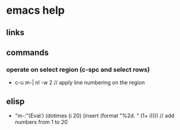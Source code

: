 * emacs help
** links
** commands
*** operate on select region (c-spc and select rows)
   + c-u m-| nl -w 2 // apply line numbering on the region
** elisp
   + "m-:"(Eval:) (dotimes (i 20) (insert (format "%2d. \n" (1+ i)))) // add numbers from 1 to 20
